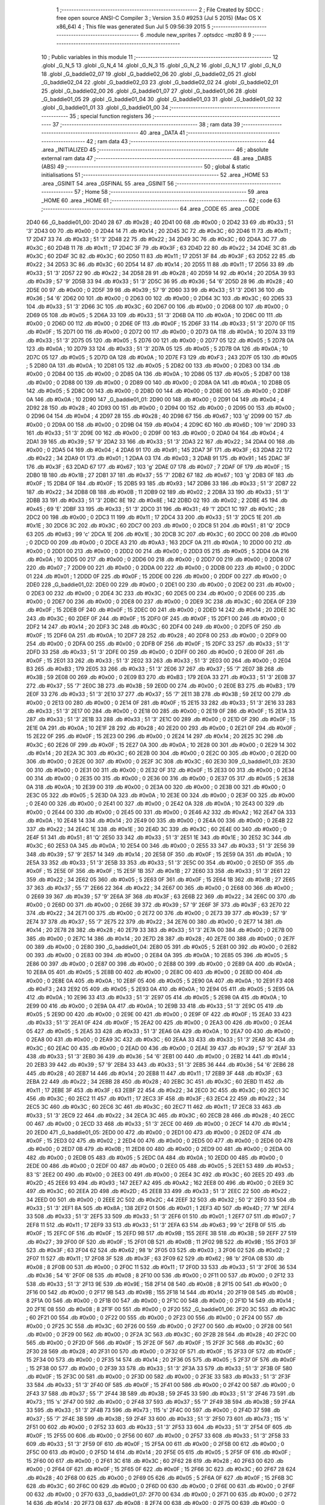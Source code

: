                               1 ;--------------------------------------------------------
                              2 ; File Created by SDCC : free open source ANSI-C Compiler
                              3 ; Version 3.5.0 #9253 (Jul  5 2015) (Mac OS X x86_64)
                              4 ; This file was generated Sun Jul  5 09:56:39 2015
                              5 ;--------------------------------------------------------
                              6 	.module new_sprites
                              7 	.optsdcc -mz80
                              8 	
                              9 ;--------------------------------------------------------
                             10 ; Public variables in this module
                             11 ;--------------------------------------------------------
                             12 	.globl _G_N_5
                             13 	.globl _G_N_4
                             14 	.globl _G_N_3
                             15 	.globl _G_N_2
                             16 	.globl _G_N_1
                             17 	.globl _G_N_0
                             18 	.globl _G_baddie02_07
                             19 	.globl _G_baddie02_06
                             20 	.globl _G_baddie02_05
                             21 	.globl _G_baddie02_04
                             22 	.globl _G_baddie02_03
                             23 	.globl _G_baddie02_02
                             24 	.globl _G_baddie02_01
                             25 	.globl _G_baddie02_00
                             26 	.globl _G_baddie01_07
                             27 	.globl _G_baddie01_06
                             28 	.globl _G_baddie01_05
                             29 	.globl _G_baddie01_04
                             30 	.globl _G_baddie01_03
                             31 	.globl _G_baddie01_02
                             32 	.globl _G_baddie01_01
                             33 	.globl _G_baddie01_00
                             34 ;--------------------------------------------------------
                             35 ; special function registers
                             36 ;--------------------------------------------------------
                             37 ;--------------------------------------------------------
                             38 ; ram data
                             39 ;--------------------------------------------------------
                             40 	.area _DATA
                             41 ;--------------------------------------------------------
                             42 ; ram data
                             43 ;--------------------------------------------------------
                             44 	.area _INITIALIZED
                             45 ;--------------------------------------------------------
                             46 ; absolute external ram data
                             47 ;--------------------------------------------------------
                             48 	.area _DABS (ABS)
                             49 ;--------------------------------------------------------
                             50 ; global & static initialisations
                             51 ;--------------------------------------------------------
                             52 	.area _HOME
                             53 	.area _GSINIT
                             54 	.area _GSFINAL
                             55 	.area _GSINIT
                             56 ;--------------------------------------------------------
                             57 ; Home
                             58 ;--------------------------------------------------------
                             59 	.area _HOME
                             60 	.area _HOME
                             61 ;--------------------------------------------------------
                             62 ; code
                             63 ;--------------------------------------------------------
                             64 	.area _CODE
                             65 	.area _CODE
   2D40                      66 _G_baddie01_00:
   2D40 28                   67 	.db #0x28	; 40
   2D41 00                   68 	.db #0x00	; 0
   2D42 33                   69 	.db #0x33	; 51	'3'
   2D43 00                   70 	.db #0x00	; 0
   2D44 14                   71 	.db #0x14	; 20
   2D45 3C                   72 	.db #0x3C	; 60
   2D46 11                   73 	.db #0x11	; 17
   2D47 33                   74 	.db #0x33	; 51	'3'
   2D48 22                   75 	.db #0x22	; 34
   2D49 3C                   76 	.db #0x3C	; 60
   2D4A 3C                   77 	.db #0x3C	; 60
   2D4B 11                   78 	.db #0x11	; 17
   2D4C 3F                   79 	.db #0x3F	; 63
   2D4D 22                   80 	.db #0x22	; 34
   2D4E 3C                   81 	.db #0x3C	; 60
   2D4F 3C                   82 	.db #0x3C	; 60
   2D50 11                   83 	.db #0x11	; 17
   2D51 3F                   84 	.db #0x3F	; 63
   2D52 22                   85 	.db #0x22	; 34
   2D53 3C                   86 	.db #0x3C	; 60
   2D54 14                   87 	.db #0x14	; 20
   2D55 11                   88 	.db #0x11	; 17
   2D56 33                   89 	.db #0x33	; 51	'3'
   2D57 22                   90 	.db #0x22	; 34
   2D58 28                   91 	.db #0x28	; 40
   2D59 14                   92 	.db #0x14	; 20
   2D5A 39                   93 	.db #0x39	; 57	'9'
   2D5B 33                   94 	.db #0x33	; 51	'3'
   2D5C 36                   95 	.db #0x36	; 54	'6'
   2D5D 28                   96 	.db #0x28	; 40
   2D5E 00                   97 	.db #0x00	; 0
   2D5F 39                   98 	.db #0x39	; 57	'9'
   2D60 33                   99 	.db #0x33	; 51	'3'
   2D61 36                  100 	.db #0x36	; 54	'6'
   2D62 00                  101 	.db #0x00	; 0
   2D63 00                  102 	.db #0x00	; 0
   2D64 3C                  103 	.db #0x3C	; 60
   2D65 33                  104 	.db #0x33	; 51	'3'
   2D66 3C                  105 	.db #0x3C	; 60
   2D67 00                  106 	.db #0x00	; 0
   2D68 00                  107 	.db #0x00	; 0
   2D69 05                  108 	.db #0x05	; 5
   2D6A 33                  109 	.db #0x33	; 51	'3'
   2D6B 0A                  110 	.db #0x0A	; 10
   2D6C 00                  111 	.db #0x00	; 0
   2D6D 00                  112 	.db #0x00	; 0
   2D6E 0F                  113 	.db #0x0F	; 15
   2D6F 33                  114 	.db #0x33	; 51	'3'
   2D70 0F                  115 	.db #0x0F	; 15
   2D71 00                  116 	.db #0x00	; 0
   2D72 00                  117 	.db #0x00	; 0
   2D73 0A                  118 	.db #0x0A	; 10
   2D74 33                  119 	.db #0x33	; 51	'3'
   2D75 05                  120 	.db #0x05	; 5
   2D76 00                  121 	.db #0x00	; 0
   2D77 05                  122 	.db #0x05	; 5
   2D78 0A                  123 	.db #0x0A	; 10
   2D79 33                  124 	.db #0x33	; 51	'3'
   2D7A 05                  125 	.db #0x05	; 5
   2D7B 0A                  126 	.db #0x0A	; 10
   2D7C 05                  127 	.db #0x05	; 5
   2D7D 0A                  128 	.db #0x0A	; 10
   2D7E F3                  129 	.db #0xF3	; 243
   2D7F 05                  130 	.db #0x05	; 5
   2D80 0A                  131 	.db #0x0A	; 10
   2D81 05                  132 	.db #0x05	; 5
   2D82 00                  133 	.db #0x00	; 0
   2D83 00                  134 	.db #0x00	; 0
   2D84 00                  135 	.db #0x00	; 0
   2D85 0A                  136 	.db #0x0A	; 10
   2D86 05                  137 	.db #0x05	; 5
   2D87 00                  138 	.db #0x00	; 0
   2D88 00                  139 	.db #0x00	; 0
   2D89 00                  140 	.db #0x00	; 0
   2D8A 0A                  141 	.db #0x0A	; 10
   2D8B 05                  142 	.db #0x05	; 5
   2D8C 00                  143 	.db #0x00	; 0
   2D8D 00                  144 	.db #0x00	; 0
   2D8E 00                  145 	.db #0x00	; 0
   2D8F 0A                  146 	.db #0x0A	; 10
   2D90                     147 _G_baddie01_01:
   2D90 00                  148 	.db #0x00	; 0
   2D91 04                  149 	.db #0x04	; 4
   2D92 28                  150 	.db #0x28	; 40
   2D93 00                  151 	.db #0x00	; 0
   2D94 00                  152 	.db #0x00	; 0
   2D95 00                  153 	.db #0x00	; 0
   2D96 04                  154 	.db #0x04	; 4
   2D97 28                  155 	.db #0x28	; 40
   2D98 67                  156 	.db #0x67	; 103	'g'
   2D99 00                  157 	.db #0x00	; 0
   2D9A 00                  158 	.db #0x00	; 0
   2D9B 04                  159 	.db #0x04	; 4
   2D9C 6D                  160 	.db #0x6D	; 109	'm'
   2D9D 33                  161 	.db #0x33	; 51	'3'
   2D9E 00                  162 	.db #0x00	; 0
   2D9F 00                  163 	.db #0x00	; 0
   2DA0 04                  164 	.db #0x04	; 4
   2DA1 39                  165 	.db #0x39	; 57	'9'
   2DA2 33                  166 	.db #0x33	; 51	'3'
   2DA3 22                  167 	.db #0x22	; 34
   2DA4 00                  168 	.db #0x00	; 0
   2DA5 04                  169 	.db #0x04	; 4
   2DA6 91                  170 	.db #0x91	; 145
   2DA7 3F                  171 	.db #0x3F	; 63
   2DA8 22                  172 	.db #0x22	; 34
   2DA9 01                  173 	.db #0x01	; 1
   2DAA 03                  174 	.db #0x03	; 3
   2DAB 91                  175 	.db #0x91	; 145
   2DAC 3F                  176 	.db #0x3F	; 63
   2DAD 67                  177 	.db #0x67	; 103	'g'
   2DAE 07                  178 	.db #0x07	; 7
   2DAF 0F                  179 	.db #0x0F	; 15
   2DB0 1B                  180 	.db #0x1B	; 27
   2DB1 37                  181 	.db #0x37	; 55	'7'
   2DB2 67                  182 	.db #0x67	; 103	'g'
   2DB3 0F                  183 	.db #0x0F	; 15
   2DB4 0F                  184 	.db #0x0F	; 15
   2DB5 93                  185 	.db #0x93	; 147
   2DB6 33                  186 	.db #0x33	; 51	'3'
   2DB7 22                  187 	.db #0x22	; 34
   2DB8 0B                  188 	.db #0x0B	; 11
   2DB9 02                  189 	.db #0x02	; 2
   2DBA 33                  190 	.db #0x33	; 51	'3'
   2DBB 33                  191 	.db #0x33	; 51	'3'
   2DBC 8E                  192 	.db #0x8E	; 142
   2DBD 02                  193 	.db #0x02	; 2
   2DBE 45                  194 	.db #0x45	; 69	'E'
   2DBF 33                  195 	.db #0x33	; 51	'3'
   2DC0 31                  196 	.db #0x31	; 49	'1'
   2DC1 1C                  197 	.db #0x1C	; 28
   2DC2 00                  198 	.db #0x00	; 0
   2DC3 11                  199 	.db #0x11	; 17
   2DC4 33                  200 	.db #0x33	; 51	'3'
   2DC5 1E                  201 	.db #0x1E	; 30
   2DC6 3C                  202 	.db #0x3C	; 60
   2DC7 00                  203 	.db #0x00	; 0
   2DC8 51                  204 	.db #0x51	; 81	'Q'
   2DC9 63                  205 	.db #0x63	; 99	'c'
   2DCA 1E                  206 	.db #0x1E	; 30
   2DCB 3C                  207 	.db #0x3C	; 60
   2DCC 00                  208 	.db #0x00	; 0
   2DCD 00                  209 	.db #0x00	; 0
   2DCE A3                  210 	.db #0xA3	; 163
   2DCF 0A                  211 	.db #0x0A	; 10
   2DD0 00                  212 	.db #0x00	; 0
   2DD1 00                  213 	.db #0x00	; 0
   2DD2 00                  214 	.db #0x00	; 0
   2DD3 05                  215 	.db #0x05	; 5
   2DD4 0A                  216 	.db #0x0A	; 10
   2DD5 00                  217 	.db #0x00	; 0
   2DD6 00                  218 	.db #0x00	; 0
   2DD7 00                  219 	.db #0x00	; 0
   2DD8 07                  220 	.db #0x07	; 7
   2DD9 00                  221 	.db #0x00	; 0
   2DDA 00                  222 	.db #0x00	; 0
   2DDB 00                  223 	.db #0x00	; 0
   2DDC 01                  224 	.db #0x01	; 1
   2DDD 0F                  225 	.db #0x0F	; 15
   2DDE 00                  226 	.db #0x00	; 0
   2DDF 00                  227 	.db #0x00	; 0
   2DE0                     228 _G_baddie01_02:
   2DE0 00                  229 	.db #0x00	; 0
   2DE1 00                  230 	.db #0x00	; 0
   2DE2 00                  231 	.db #0x00	; 0
   2DE3 00                  232 	.db #0x00	; 0
   2DE4 3C                  233 	.db #0x3C	; 60
   2DE5 00                  234 	.db #0x00	; 0
   2DE6 00                  235 	.db #0x00	; 0
   2DE7 00                  236 	.db #0x00	; 0
   2DE8 00                  237 	.db #0x00	; 0
   2DE9 3C                  238 	.db #0x3C	; 60
   2DEA 0F                  239 	.db #0x0F	; 15
   2DEB 0F                  240 	.db #0x0F	; 15
   2DEC 00                  241 	.db #0x00	; 0
   2DED 14                  242 	.db #0x14	; 20
   2DEE 3C                  243 	.db #0x3C	; 60
   2DEF 0F                  244 	.db #0x0F	; 15
   2DF0 0F                  245 	.db #0x0F	; 15
   2DF1 00                  246 	.db #0x00	; 0
   2DF2 14                  247 	.db #0x14	; 20
   2DF3 3C                  248 	.db #0x3C	; 60
   2DF4 00                  249 	.db #0x00	; 0
   2DF5 0F                  250 	.db #0x0F	; 15
   2DF6 0A                  251 	.db #0x0A	; 10
   2DF7 28                  252 	.db #0x28	; 40
   2DF8 00                  253 	.db #0x00	; 0
   2DF9 00                  254 	.db #0x00	; 0
   2DFA 00                  255 	.db #0x00	; 0
   2DFB 0F                  256 	.db #0x0F	; 15
   2DFC 33                  257 	.db #0x33	; 51	'3'
   2DFD 33                  258 	.db #0x33	; 51	'3'
   2DFE 00                  259 	.db #0x00	; 0
   2DFF 00                  260 	.db #0x00	; 0
   2E00 0F                  261 	.db #0x0F	; 15
   2E01 33                  262 	.db #0x33	; 51	'3'
   2E02 33                  263 	.db #0x33	; 51	'3'
   2E03 00                  264 	.db #0x00	; 0
   2E04 B3                  265 	.db #0xB3	; 179
   2E05 33                  266 	.db #0x33	; 51	'3'
   2E06 37                  267 	.db #0x37	; 55	'7'
   2E07 3B                  268 	.db #0x3B	; 59
   2E08 00                  269 	.db #0x00	; 0
   2E09 B3                  270 	.db #0xB3	; 179
   2E0A 33                  271 	.db #0x33	; 51	'3'
   2E0B 37                  272 	.db #0x37	; 55	'7'
   2E0C 3B                  273 	.db #0x3B	; 59
   2E0D 00                  274 	.db #0x00	; 0
   2E0E B3                  275 	.db #0xB3	; 179
   2E0F 33                  276 	.db #0x33	; 51	'3'
   2E10 37                  277 	.db #0x37	; 55	'7'
   2E11 3B                  278 	.db #0x3B	; 59
   2E12 00                  279 	.db #0x00	; 0
   2E13 00                  280 	.db #0x00	; 0
   2E14 0F                  281 	.db #0x0F	; 15
   2E15 33                  282 	.db #0x33	; 51	'3'
   2E16 33                  283 	.db #0x33	; 51	'3'
   2E17 00                  284 	.db #0x00	; 0
   2E18 00                  285 	.db #0x00	; 0
   2E19 0F                  286 	.db #0x0F	; 15
   2E1A 33                  287 	.db #0x33	; 51	'3'
   2E1B 33                  288 	.db #0x33	; 51	'3'
   2E1C 00                  289 	.db #0x00	; 0
   2E1D 0F                  290 	.db #0x0F	; 15
   2E1E 0A                  291 	.db #0x0A	; 10
   2E1F 28                  292 	.db #0x28	; 40
   2E20 00                  293 	.db #0x00	; 0
   2E21 0F                  294 	.db #0x0F	; 15
   2E22 0F                  295 	.db #0x0F	; 15
   2E23 00                  296 	.db #0x00	; 0
   2E24 14                  297 	.db #0x14	; 20
   2E25 3C                  298 	.db #0x3C	; 60
   2E26 0F                  299 	.db #0x0F	; 15
   2E27 0A                  300 	.db #0x0A	; 10
   2E28 00                  301 	.db #0x00	; 0
   2E29 14                  302 	.db #0x14	; 20
   2E2A 3C                  303 	.db #0x3C	; 60
   2E2B 00                  304 	.db #0x00	; 0
   2E2C 00                  305 	.db #0x00	; 0
   2E2D 00                  306 	.db #0x00	; 0
   2E2E 00                  307 	.db #0x00	; 0
   2E2F 3C                  308 	.db #0x3C	; 60
   2E30                     309 _G_baddie01_03:
   2E30 00                  310 	.db #0x00	; 0
   2E31 00                  311 	.db #0x00	; 0
   2E32 0F                  312 	.db #0x0F	; 15
   2E33 00                  313 	.db #0x00	; 0
   2E34 00                  314 	.db #0x00	; 0
   2E35 00                  315 	.db #0x00	; 0
   2E36 00                  316 	.db #0x00	; 0
   2E37 05                  317 	.db #0x05	; 5
   2E38 0A                  318 	.db #0x0A	; 10
   2E39 00                  319 	.db #0x00	; 0
   2E3A 00                  320 	.db #0x00	; 0
   2E3B 00                  321 	.db #0x00	; 0
   2E3C 05                  322 	.db #0x05	; 5
   2E3D 0A                  323 	.db #0x0A	; 10
   2E3E 00                  324 	.db #0x00	; 0
   2E3F 00                  325 	.db #0x00	; 0
   2E40 00                  326 	.db #0x00	; 0
   2E41 00                  327 	.db #0x00	; 0
   2E42 0A                  328 	.db #0x0A	; 10
   2E43 00                  329 	.db #0x00	; 0
   2E44 00                  330 	.db #0x00	; 0
   2E45 00                  331 	.db #0x00	; 0
   2E46 A2                  332 	.db #0xA2	; 162
   2E47 0A                  333 	.db #0x0A	; 10
   2E48 14                  334 	.db #0x14	; 20
   2E49 00                  335 	.db #0x00	; 0
   2E4A 00                  336 	.db #0x00	; 0
   2E4B 22                  337 	.db #0x22	; 34
   2E4C 1E                  338 	.db #0x1E	; 30
   2E4D 3C                  339 	.db #0x3C	; 60
   2E4E 00                  340 	.db #0x00	; 0
   2E4F 51                  341 	.db #0x51	; 81	'Q'
   2E50 33                  342 	.db #0x33	; 51	'3'
   2E51 1E                  343 	.db #0x1E	; 30
   2E52 3C                  344 	.db #0x3C	; 60
   2E53 0A                  345 	.db #0x0A	; 10
   2E54 00                  346 	.db #0x00	; 0
   2E55 33                  347 	.db #0x33	; 51	'3'
   2E56 39                  348 	.db #0x39	; 57	'9'
   2E57 14                  349 	.db #0x14	; 20
   2E58 0F                  350 	.db #0x0F	; 15
   2E59 0A                  351 	.db #0x0A	; 10
   2E5A 33                  352 	.db #0x33	; 51	'3'
   2E5B 33                  353 	.db #0x33	; 51	'3'
   2E5C 00                  354 	.db #0x00	; 0
   2E5D 0F                  355 	.db #0x0F	; 15
   2E5E 0F                  356 	.db #0x0F	; 15
   2E5F 1B                  357 	.db #0x1B	; 27
   2E60 33                  358 	.db #0x33	; 51	'3'
   2E61 22                  359 	.db #0x22	; 34
   2E62 05                  360 	.db #0x05	; 5
   2E63 0F                  361 	.db #0x0F	; 15
   2E64 1B                  362 	.db #0x1B	; 27
   2E65 37                  363 	.db #0x37	; 55	'7'
   2E66 22                  364 	.db #0x22	; 34
   2E67 00                  365 	.db #0x00	; 0
   2E68 00                  366 	.db #0x00	; 0
   2E69 39                  367 	.db #0x39	; 57	'9'
   2E6A 3F                  368 	.db #0x3F	; 63
   2E6B 22                  369 	.db #0x22	; 34
   2E6C 00                  370 	.db #0x00	; 0
   2E6D 00                  371 	.db #0x00	; 0
   2E6E 39                  372 	.db #0x39	; 57	'9'
   2E6F 3F                  373 	.db #0x3F	; 63
   2E70 22                  374 	.db #0x22	; 34
   2E71 00                  375 	.db #0x00	; 0
   2E72 00                  376 	.db #0x00	; 0
   2E73 39                  377 	.db #0x39	; 57	'9'
   2E74 37                  378 	.db #0x37	; 55	'7'
   2E75 22                  379 	.db #0x22	; 34
   2E76 00                  380 	.db #0x00	; 0
   2E77 14                  381 	.db #0x14	; 20
   2E78 28                  382 	.db #0x28	; 40
   2E79 33                  383 	.db #0x33	; 51	'3'
   2E7A 00                  384 	.db #0x00	; 0
   2E7B 00                  385 	.db #0x00	; 0
   2E7C 14                  386 	.db #0x14	; 20
   2E7D 28                  387 	.db #0x28	; 40
   2E7E 00                  388 	.db #0x00	; 0
   2E7F 00                  389 	.db #0x00	; 0
   2E80                     390 _G_baddie01_04:
   2E80 05                  391 	.db #0x05	; 5
   2E81 00                  392 	.db #0x00	; 0
   2E82 00                  393 	.db #0x00	; 0
   2E83 00                  394 	.db #0x00	; 0
   2E84 0A                  395 	.db #0x0A	; 10
   2E85 05                  396 	.db #0x05	; 5
   2E86 00                  397 	.db #0x00	; 0
   2E87 00                  398 	.db #0x00	; 0
   2E88 00                  399 	.db #0x00	; 0
   2E89 0A                  400 	.db #0x0A	; 10
   2E8A 05                  401 	.db #0x05	; 5
   2E8B 00                  402 	.db #0x00	; 0
   2E8C 00                  403 	.db #0x00	; 0
   2E8D 00                  404 	.db #0x00	; 0
   2E8E 0A                  405 	.db #0x0A	; 10
   2E8F 05                  406 	.db #0x05	; 5
   2E90 0A                  407 	.db #0x0A	; 10
   2E91 F3                  408 	.db #0xF3	; 243
   2E92 05                  409 	.db #0x05	; 5
   2E93 0A                  410 	.db #0x0A	; 10
   2E94 05                  411 	.db #0x05	; 5
   2E95 0A                  412 	.db #0x0A	; 10
   2E96 33                  413 	.db #0x33	; 51	'3'
   2E97 05                  414 	.db #0x05	; 5
   2E98 0A                  415 	.db #0x0A	; 10
   2E99 00                  416 	.db #0x00	; 0
   2E9A 0A                  417 	.db #0x0A	; 10
   2E9B 33                  418 	.db #0x33	; 51	'3'
   2E9C 05                  419 	.db #0x05	; 5
   2E9D 00                  420 	.db #0x00	; 0
   2E9E 00                  421 	.db #0x00	; 0
   2E9F 0F                  422 	.db #0x0F	; 15
   2EA0 33                  423 	.db #0x33	; 51	'3'
   2EA1 0F                  424 	.db #0x0F	; 15
   2EA2 00                  425 	.db #0x00	; 0
   2EA3 00                  426 	.db #0x00	; 0
   2EA4 05                  427 	.db #0x05	; 5
   2EA5 33                  428 	.db #0x33	; 51	'3'
   2EA6 0A                  429 	.db #0x0A	; 10
   2EA7 00                  430 	.db #0x00	; 0
   2EA8 00                  431 	.db #0x00	; 0
   2EA9 3C                  432 	.db #0x3C	; 60
   2EAA 33                  433 	.db #0x33	; 51	'3'
   2EAB 3C                  434 	.db #0x3C	; 60
   2EAC 00                  435 	.db #0x00	; 0
   2EAD 00                  436 	.db #0x00	; 0
   2EAE 39                  437 	.db #0x39	; 57	'9'
   2EAF 33                  438 	.db #0x33	; 51	'3'
   2EB0 36                  439 	.db #0x36	; 54	'6'
   2EB1 00                  440 	.db #0x00	; 0
   2EB2 14                  441 	.db #0x14	; 20
   2EB3 39                  442 	.db #0x39	; 57	'9'
   2EB4 33                  443 	.db #0x33	; 51	'3'
   2EB5 36                  444 	.db #0x36	; 54	'6'
   2EB6 28                  445 	.db #0x28	; 40
   2EB7 14                  446 	.db #0x14	; 20
   2EB8 11                  447 	.db #0x11	; 17
   2EB9 3F                  448 	.db #0x3F	; 63
   2EBA 22                  449 	.db #0x22	; 34
   2EBB 28                  450 	.db #0x28	; 40
   2EBC 3C                  451 	.db #0x3C	; 60
   2EBD 11                  452 	.db #0x11	; 17
   2EBE 3F                  453 	.db #0x3F	; 63
   2EBF 22                  454 	.db #0x22	; 34
   2EC0 3C                  455 	.db #0x3C	; 60
   2EC1 3C                  456 	.db #0x3C	; 60
   2EC2 11                  457 	.db #0x11	; 17
   2EC3 3F                  458 	.db #0x3F	; 63
   2EC4 22                  459 	.db #0x22	; 34
   2EC5 3C                  460 	.db #0x3C	; 60
   2EC6 3C                  461 	.db #0x3C	; 60
   2EC7 11                  462 	.db #0x11	; 17
   2EC8 33                  463 	.db #0x33	; 51	'3'
   2EC9 22                  464 	.db #0x22	; 34
   2ECA 3C                  465 	.db #0x3C	; 60
   2ECB 28                  466 	.db #0x28	; 40
   2ECC 00                  467 	.db #0x00	; 0
   2ECD 33                  468 	.db #0x33	; 51	'3'
   2ECE 00                  469 	.db #0x00	; 0
   2ECF 14                  470 	.db #0x14	; 20
   2ED0                     471 _G_baddie01_05:
   2ED0 00                  472 	.db #0x00	; 0
   2ED1 00                  473 	.db #0x00	; 0
   2ED2 0F                  474 	.db #0x0F	; 15
   2ED3 02                  475 	.db #0x02	; 2
   2ED4 00                  476 	.db #0x00	; 0
   2ED5 00                  477 	.db #0x00	; 0
   2ED6 00                  478 	.db #0x00	; 0
   2ED7 0B                  479 	.db #0x0B	; 11
   2ED8 00                  480 	.db #0x00	; 0
   2ED9 00                  481 	.db #0x00	; 0
   2EDA 00                  482 	.db #0x00	; 0
   2EDB 05                  483 	.db #0x05	; 5
   2EDC 0A                  484 	.db #0x0A	; 10
   2EDD 00                  485 	.db #0x00	; 0
   2EDE 00                  486 	.db #0x00	; 0
   2EDF 00                  487 	.db #0x00	; 0
   2EE0 05                  488 	.db #0x05	; 5
   2EE1 53                  489 	.db #0x53	; 83	'S'
   2EE2 00                  490 	.db #0x00	; 0
   2EE3 00                  491 	.db #0x00	; 0
   2EE4 3C                  492 	.db #0x3C	; 60
   2EE5 2D                  493 	.db #0x2D	; 45
   2EE6 93                  494 	.db #0x93	; 147
   2EE7 A2                  495 	.db #0xA2	; 162
   2EE8 00                  496 	.db #0x00	; 0
   2EE9 3C                  497 	.db #0x3C	; 60
   2EEA 2D                  498 	.db #0x2D	; 45
   2EEB 33                  499 	.db #0x33	; 51	'3'
   2EEC 22                  500 	.db #0x22	; 34
   2EED 00                  501 	.db #0x00	; 0
   2EEE 2C                  502 	.db #0x2C	; 44
   2EEF 32                  503 	.db #0x32	; 50	'2'
   2EF0 33                  504 	.db #0x33	; 51	'3'
   2EF1 8A                  505 	.db #0x8A	; 138
   2EF2 01                  506 	.db #0x01	; 1
   2EF3 4D                  507 	.db #0x4D	; 77	'M'
   2EF4 33                  508 	.db #0x33	; 51	'3'
   2EF5 33                  509 	.db #0x33	; 51	'3'
   2EF6 01                  510 	.db #0x01	; 1
   2EF7 07                  511 	.db #0x07	; 7
   2EF8 11                  512 	.db #0x11	; 17
   2EF9 33                  513 	.db #0x33	; 51	'3'
   2EFA 63                  514 	.db #0x63	; 99	'c'
   2EFB 0F                  515 	.db #0x0F	; 15
   2EFC 0F                  516 	.db #0x0F	; 15
   2EFD 9B                  517 	.db #0x9B	; 155
   2EFE 3B                  518 	.db #0x3B	; 59
   2EFF 27                  519 	.db #0x27	; 39
   2F00 0F                  520 	.db #0x0F	; 15
   2F01 0B                  521 	.db #0x0B	; 11
   2F02 9B                  522 	.db #0x9B	; 155
   2F03 3F                  523 	.db #0x3F	; 63
   2F04 62                  524 	.db #0x62	; 98	'b'
   2F05 03                  525 	.db #0x03	; 3
   2F06 02                  526 	.db #0x02	; 2
   2F07 11                  527 	.db #0x11	; 17
   2F08 3F                  528 	.db #0x3F	; 63
   2F09 62                  529 	.db #0x62	; 98	'b'
   2F0A 08                  530 	.db #0x08	; 8
   2F0B 00                  531 	.db #0x00	; 0
   2F0C 11                  532 	.db #0x11	; 17
   2F0D 33                  533 	.db #0x33	; 51	'3'
   2F0E 36                  534 	.db #0x36	; 54	'6'
   2F0F 08                  535 	.db #0x08	; 8
   2F10 00                  536 	.db #0x00	; 0
   2F11 00                  537 	.db #0x00	; 0
   2F12 33                  538 	.db #0x33	; 51	'3'
   2F13 9E                  539 	.db #0x9E	; 158
   2F14 08                  540 	.db #0x08	; 8
   2F15 00                  541 	.db #0x00	; 0
   2F16 00                  542 	.db #0x00	; 0
   2F17 9B                  543 	.db #0x9B	; 155
   2F18 14                  544 	.db #0x14	; 20
   2F19 08                  545 	.db #0x08	; 8
   2F1A 00                  546 	.db #0x00	; 0
   2F1B 00                  547 	.db #0x00	; 0
   2F1C 00                  548 	.db #0x00	; 0
   2F1D 14                  549 	.db #0x14	; 20
   2F1E 08                  550 	.db #0x08	; 8
   2F1F 00                  551 	.db #0x00	; 0
   2F20                     552 _G_baddie01_06:
   2F20 3C                  553 	.db #0x3C	; 60
   2F21 00                  554 	.db #0x00	; 0
   2F22 00                  555 	.db #0x00	; 0
   2F23 00                  556 	.db #0x00	; 0
   2F24 00                  557 	.db #0x00	; 0
   2F25 3C                  558 	.db #0x3C	; 60
   2F26 00                  559 	.db #0x00	; 0
   2F27 00                  560 	.db #0x00	; 0
   2F28 00                  561 	.db #0x00	; 0
   2F29 00                  562 	.db #0x00	; 0
   2F2A 3C                  563 	.db #0x3C	; 60
   2F2B 28                  564 	.db #0x28	; 40
   2F2C 00                  565 	.db #0x00	; 0
   2F2D 0F                  566 	.db #0x0F	; 15
   2F2E 0F                  567 	.db #0x0F	; 15
   2F2F 3C                  568 	.db #0x3C	; 60
   2F30 28                  569 	.db #0x28	; 40
   2F31 00                  570 	.db #0x00	; 0
   2F32 0F                  571 	.db #0x0F	; 15
   2F33 0F                  572 	.db #0x0F	; 15
   2F34 00                  573 	.db #0x00	; 0
   2F35 14                  574 	.db #0x14	; 20
   2F36 05                  575 	.db #0x05	; 5
   2F37 0F                  576 	.db #0x0F	; 15
   2F38 00                  577 	.db #0x00	; 0
   2F39 33                  578 	.db #0x33	; 51	'3'
   2F3A 33                  579 	.db #0x33	; 51	'3'
   2F3B 0F                  580 	.db #0x0F	; 15
   2F3C 00                  581 	.db #0x00	; 0
   2F3D 00                  582 	.db #0x00	; 0
   2F3E 33                  583 	.db #0x33	; 51	'3'
   2F3F 33                  584 	.db #0x33	; 51	'3'
   2F40 0F                  585 	.db #0x0F	; 15
   2F41 00                  586 	.db #0x00	; 0
   2F42 00                  587 	.db #0x00	; 0
   2F43 37                  588 	.db #0x37	; 55	'7'
   2F44 3B                  589 	.db #0x3B	; 59
   2F45 33                  590 	.db #0x33	; 51	'3'
   2F46 73                  591 	.db #0x73	; 115	's'
   2F47 00                  592 	.db #0x00	; 0
   2F48 37                  593 	.db #0x37	; 55	'7'
   2F49 3B                  594 	.db #0x3B	; 59
   2F4A 33                  595 	.db #0x33	; 51	'3'
   2F4B 73                  596 	.db #0x73	; 115	's'
   2F4C 00                  597 	.db #0x00	; 0
   2F4D 37                  598 	.db #0x37	; 55	'7'
   2F4E 3B                  599 	.db #0x3B	; 59
   2F4F 33                  600 	.db #0x33	; 51	'3'
   2F50 73                  601 	.db #0x73	; 115	's'
   2F51 00                  602 	.db #0x00	; 0
   2F52 33                  603 	.db #0x33	; 51	'3'
   2F53 33                  604 	.db #0x33	; 51	'3'
   2F54 0F                  605 	.db #0x0F	; 15
   2F55 00                  606 	.db #0x00	; 0
   2F56 00                  607 	.db #0x00	; 0
   2F57 33                  608 	.db #0x33	; 51	'3'
   2F58 33                  609 	.db #0x33	; 51	'3'
   2F59 0F                  610 	.db #0x0F	; 15
   2F5A 00                  611 	.db #0x00	; 0
   2F5B 00                  612 	.db #0x00	; 0
   2F5C 00                  613 	.db #0x00	; 0
   2F5D 14                  614 	.db #0x14	; 20
   2F5E 05                  615 	.db #0x05	; 5
   2F5F 0F                  616 	.db #0x0F	; 15
   2F60 00                  617 	.db #0x00	; 0
   2F61 3C                  618 	.db #0x3C	; 60
   2F62 28                  619 	.db #0x28	; 40
   2F63 00                  620 	.db #0x00	; 0
   2F64 0F                  621 	.db #0x0F	; 15
   2F65 0F                  622 	.db #0x0F	; 15
   2F66 3C                  623 	.db #0x3C	; 60
   2F67 28                  624 	.db #0x28	; 40
   2F68 00                  625 	.db #0x00	; 0
   2F69 05                  626 	.db #0x05	; 5
   2F6A 0F                  627 	.db #0x0F	; 15
   2F6B 3C                  628 	.db #0x3C	; 60
   2F6C 00                  629 	.db #0x00	; 0
   2F6D 00                  630 	.db #0x00	; 0
   2F6E 00                  631 	.db #0x00	; 0
   2F6F 00                  632 	.db #0x00	; 0
   2F70                     633 _G_baddie01_07:
   2F70 00                  634 	.db #0x00	; 0
   2F71 00                  635 	.db #0x00	; 0
   2F72 14                  636 	.db #0x14	; 20
   2F73 08                  637 	.db #0x08	; 8
   2F74 00                  638 	.db #0x00	; 0
   2F75 00                  639 	.db #0x00	; 0
   2F76 9B                  640 	.db #0x9B	; 155
   2F77 14                  641 	.db #0x14	; 20
   2F78 08                  642 	.db #0x08	; 8
   2F79 00                  643 	.db #0x00	; 0
   2F7A 00                  644 	.db #0x00	; 0
   2F7B 33                  645 	.db #0x33	; 51	'3'
   2F7C 9E                  646 	.db #0x9E	; 158
   2F7D 08                  647 	.db #0x08	; 8
   2F7E 00                  648 	.db #0x00	; 0
   2F7F 11                  649 	.db #0x11	; 17
   2F80 33                  650 	.db #0x33	; 51	'3'
   2F81 36                  651 	.db #0x36	; 54	'6'
   2F82 08                  652 	.db #0x08	; 8
   2F83 00                  653 	.db #0x00	; 0
   2F84 11                  654 	.db #0x11	; 17
   2F85 3F                  655 	.db #0x3F	; 63
   2F86 62                  656 	.db #0x62	; 98	'b'
   2F87 08                  657 	.db #0x08	; 8
   2F88 00                  658 	.db #0x00	; 0
   2F89 9B                  659 	.db #0x9B	; 155
   2F8A 3F                  660 	.db #0x3F	; 63
   2F8B 62                  661 	.db #0x62	; 98	'b'
   2F8C 03                  662 	.db #0x03	; 3
   2F8D 02                  663 	.db #0x02	; 2
   2F8E 9B                  664 	.db #0x9B	; 155
   2F8F 3B                  665 	.db #0x3B	; 59
   2F90 27                  666 	.db #0x27	; 39
   2F91 0F                  667 	.db #0x0F	; 15
   2F92 0B                  668 	.db #0x0B	; 11
   2F93 11                  669 	.db #0x11	; 17
   2F94 33                  670 	.db #0x33	; 51	'3'
   2F95 63                  671 	.db #0x63	; 99	'c'
   2F96 0F                  672 	.db #0x0F	; 15
   2F97 0F                  673 	.db #0x0F	; 15
   2F98 4D                  674 	.db #0x4D	; 77	'M'
   2F99 33                  675 	.db #0x33	; 51	'3'
   2F9A 33                  676 	.db #0x33	; 51	'3'
   2F9B 01                  677 	.db #0x01	; 1
   2F9C 07                  678 	.db #0x07	; 7
   2F9D 2C                  679 	.db #0x2C	; 44
   2F9E 32                  680 	.db #0x32	; 50	'2'
   2F9F 33                  681 	.db #0x33	; 51	'3'
   2FA0 8A                  682 	.db #0x8A	; 138
   2FA1 01                  683 	.db #0x01	; 1
   2FA2 3C                  684 	.db #0x3C	; 60
   2FA3 2D                  685 	.db #0x2D	; 45
   2FA4 33                  686 	.db #0x33	; 51	'3'
   2FA5 22                  687 	.db #0x22	; 34
   2FA6 00                  688 	.db #0x00	; 0
   2FA7 3C                  689 	.db #0x3C	; 60
   2FA8 2D                  690 	.db #0x2D	; 45
   2FA9 93                  691 	.db #0x93	; 147
   2FAA A2                  692 	.db #0xA2	; 162
   2FAB 00                  693 	.db #0x00	; 0
   2FAC 00                  694 	.db #0x00	; 0
   2FAD 05                  695 	.db #0x05	; 5
   2FAE 53                  696 	.db #0x53	; 83	'S'
   2FAF 00                  697 	.db #0x00	; 0
   2FB0 00                  698 	.db #0x00	; 0
   2FB1 00                  699 	.db #0x00	; 0
   2FB2 05                  700 	.db #0x05	; 5
   2FB3 0A                  701 	.db #0x0A	; 10
   2FB4 00                  702 	.db #0x00	; 0
   2FB5 00                  703 	.db #0x00	; 0
   2FB6 00                  704 	.db #0x00	; 0
   2FB7 00                  705 	.db #0x00	; 0
   2FB8 0B                  706 	.db #0x0B	; 11
   2FB9 00                  707 	.db #0x00	; 0
   2FBA 00                  708 	.db #0x00	; 0
   2FBB 00                  709 	.db #0x00	; 0
   2FBC 00                  710 	.db #0x00	; 0
   2FBD 0F                  711 	.db #0x0F	; 15
   2FBE 02                  712 	.db #0x02	; 2
   2FBF 00                  713 	.db #0x00	; 0
   2FC0                     714 _G_baddie02_00:
   2FC0 10                  715 	.db #0x10	; 16
   2FC1 64                  716 	.db #0x64	; 100	'd'
   2FC2 CC                  717 	.db #0xCC	; 204
   2FC3 CC                  718 	.db #0xCC	; 204
   2FC4 98                  719 	.db #0x98	; 152
   2FC5 20                  720 	.db #0x20	; 32
   2FC6 20                  721 	.db #0x20	; 32
   2FC7 64                  722 	.db #0x64	; 100	'd'
   2FC8 DC                  723 	.db #0xDC	; 220
   2FC9 EC                  724 	.db #0xEC	; 236
   2FCA 98                  725 	.db #0x98	; 152
   2FCB 10                  726 	.db #0x10	; 16
   2FCC 20                  727 	.db #0x20	; 32
   2FCD 44                  728 	.db #0x44	; 68	'D'
   2FCE DC                  729 	.db #0xDC	; 220
   2FCF EC                  730 	.db #0xEC	; 236
   2FD0 88                  731 	.db #0x88	; 136
   2FD1 10                  732 	.db #0x10	; 16
   2FD2 A8                  733 	.db #0xA8	; 168
   2FD3 44                  734 	.db #0x44	; 68	'D'
   2FD4 CC                  735 	.db #0xCC	; 204
   2FD5 CC                  736 	.db #0xCC	; 204
   2FD6 88                  737 	.db #0x88	; 136
   2FD7 54                  738 	.db #0x54	; 84	'T'
   2FD8 00                  739 	.db #0x00	; 0
   2FD9 10                  740 	.db #0x10	; 16
   2FDA 44                  741 	.db #0x44	; 68	'D'
   2FDB 88                  742 	.db #0x88	; 136
   2FDC 20                  743 	.db #0x20	; 32
   2FDD 00                  744 	.db #0x00	; 0
   2FDE 00                  745 	.db #0x00	; 0
   2FDF 20                  746 	.db #0x20	; 32
   2FE0 44                  747 	.db #0x44	; 68	'D'
   2FE1 88                  748 	.db #0x88	; 136
   2FE2 10                  749 	.db #0x10	; 16
   2FE3 00                  750 	.db #0x00	; 0
   2FE4 00                  751 	.db #0x00	; 0
   2FE5 20                  752 	.db #0x20	; 32
   2FE6 44                  753 	.db #0x44	; 68	'D'
   2FE7 88                  754 	.db #0x88	; 136
   2FE8 10                  755 	.db #0x10	; 16
   2FE9 00                  756 	.db #0x00	; 0
   2FEA 00                  757 	.db #0x00	; 0
   2FEB A8                  758 	.db #0xA8	; 168
   2FEC 44                  759 	.db #0x44	; 68	'D'
   2FED 88                  760 	.db #0x88	; 136
   2FEE 54                  761 	.db #0x54	; 84	'T'
   2FEF 00                  762 	.db #0x00	; 0
   2FF0 00                  763 	.db #0x00	; 0
   2FF1 00                  764 	.db #0x00	; 0
   2FF2 44                  765 	.db #0x44	; 68	'D'
   2FF3 88                  766 	.db #0x88	; 136
   2FF4 00                  767 	.db #0x00	; 0
   2FF5 00                  768 	.db #0x00	; 0
   2FF6 00                  769 	.db #0x00	; 0
   2FF7 00                  770 	.db #0x00	; 0
   2FF8 44                  771 	.db #0x44	; 68	'D'
   2FF9 88                  772 	.db #0x88	; 136
   2FFA 00                  773 	.db #0x00	; 0
   2FFB 00                  774 	.db #0x00	; 0
   2FFC 00                  775 	.db #0x00	; 0
   2FFD 00                  776 	.db #0x00	; 0
   2FFE 44                  777 	.db #0x44	; 68	'D'
   2FFF 88                  778 	.db #0x88	; 136
   3000 00                  779 	.db #0x00	; 0
   3001 00                  780 	.db #0x00	; 0
   3002 00                  781 	.db #0x00	; 0
   3003 00                  782 	.db #0x00	; 0
   3004 54                  783 	.db #0x54	; 84	'T'
   3005 A8                  784 	.db #0xA8	; 168
   3006 00                  785 	.db #0x00	; 0
   3007 00                  786 	.db #0x00	; 0
   3008                     787 _G_baddie02_01:
   3008 00                  788 	.db #0x00	; 0
   3009 00                  789 	.db #0x00	; 0
   300A 30                  790 	.db #0x30	; 48	'0'
   300B CC                  791 	.db #0xCC	; 204
   300C 00                  792 	.db #0x00	; 0
   300D 00                  793 	.db #0x00	; 0
   300E 00                  794 	.db #0x00	; 0
   300F 54                  795 	.db #0x54	; 84	'T'
   3010 10                  796 	.db #0x10	; 16
   3011 CC                  797 	.db #0xCC	; 204
   3012 08                  798 	.db #0x08	; 8
   3013 00                  799 	.db #0x00	; 0
   3014 00                  800 	.db #0x00	; 0
   3015 10                  801 	.db #0x10	; 16
   3016 20                  802 	.db #0x20	; 32
   3017 DC                  803 	.db #0xDC	; 220
   3018 28                  804 	.db #0x28	; 40
   3019 00                  805 	.db #0x00	; 0
   301A 00                  806 	.db #0x00	; 0
   301B A8                  807 	.db #0xA8	; 168
   301C 00                  808 	.db #0x00	; 0
   301D 5C                  809 	.db #0x5C	; 92
   301E AC                  810 	.db #0xAC	; 172
   301F 00                  811 	.db #0x00	; 0
   3020 00                  812 	.db #0x00	; 0
   3021 00                  813 	.db #0x00	; 0
   3022 04                  814 	.db #0x04	; 4
   3023 9C                  815 	.db #0x9C	; 156
   3024 EC                  816 	.db #0xEC	; 236
   3025 00                  817 	.db #0x00	; 0
   3026 00                  818 	.db #0x00	; 0
   3027 00                  819 	.db #0x00	; 0
   3028 0C                  820 	.db #0x0C	; 12
   3029 CC                  821 	.db #0xCC	; 204
   302A 6C                  822 	.db #0x6C	; 108	'l'
   302B 08                  823 	.db #0x08	; 8
   302C 00                  824 	.db #0x00	; 0
   302D 04                  825 	.db #0x04	; 4
   302E CC                  826 	.db #0xCC	; 204
   302F CC                  827 	.db #0xCC	; 204
   3030 CC                  828 	.db #0xCC	; 204
   3031 08                  829 	.db #0x08	; 8
   3032 00                  830 	.db #0x00	; 0
   3033 44                  831 	.db #0x44	; 68	'D'
   3034 CC                  832 	.db #0xCC	; 204
   3035 8C                  833 	.db #0x8C	; 140
   3036 4C                  834 	.db #0x4C	; 76	'L'
   3037 20                  835 	.db #0x20	; 32
   3038 00                  836 	.db #0x00	; 0
   3039 CC                  837 	.db #0xCC	; 204
   303A CC                  838 	.db #0xCC	; 204
   303B 00                  839 	.db #0x00	; 0
   303C 0C                  840 	.db #0x0C	; 12
   303D 10                  841 	.db #0x10	; 16
   303E 00                  842 	.db #0x00	; 0
   303F EC                  843 	.db #0xEC	; 236
   3040 88                  844 	.db #0x88	; 136
   3041 00                  845 	.db #0x00	; 0
   3042 10                  846 	.db #0x10	; 16
   3043 10                  847 	.db #0x10	; 16
   3044 00                  848 	.db #0x00	; 0
   3045 54                  849 	.db #0x54	; 84	'T'
   3046 00                  850 	.db #0x00	; 0
   3047 00                  851 	.db #0x00	; 0
   3048 10                  852 	.db #0x10	; 16
   3049 A8                  853 	.db #0xA8	; 168
   304A 00                  854 	.db #0x00	; 0
   304B 00                  855 	.db #0x00	; 0
   304C 00                  856 	.db #0x00	; 0
   304D 00                  857 	.db #0x00	; 0
   304E B8                  858 	.db #0xB8	; 184
   304F 00                  859 	.db #0x00	; 0
   3050                     860 _G_baddie02_02:
   3050 00                  861 	.db #0x00	; 0
   3051 00                  862 	.db #0x00	; 0
   3052 00                  863 	.db #0x00	; 0
   3053 00                  864 	.db #0x00	; 0
   3054 B8                  865 	.db #0xB8	; 184
   3055 20                  866 	.db #0x20	; 32
   3056 00                  867 	.db #0x00	; 0
   3057 00                  868 	.db #0x00	; 0
   3058 00                  869 	.db #0x00	; 0
   3059 00                  870 	.db #0x00	; 0
   305A 00                  871 	.db #0x00	; 0
   305B 10                  872 	.db #0x10	; 16
   305C 00                  873 	.db #0x00	; 0
   305D 00                  874 	.db #0x00	; 0
   305E 54                  875 	.db #0x54	; 84	'T'
   305F 20                  876 	.db #0x20	; 32
   3060 00                  877 	.db #0x00	; 0
   3061 30                  878 	.db #0x30	; 48	'0'
   3062 00                  879 	.db #0x00	; 0
   3063 00                  880 	.db #0x00	; 0
   3064 00                  881 	.db #0x00	; 0
   3065 10                  882 	.db #0x10	; 16
   3066 CC                  883 	.db #0xCC	; 204
   3067 CC                  884 	.db #0xCC	; 204
   3068 00                  885 	.db #0x00	; 0
   3069 00                  886 	.db #0x00	; 0
   306A 00                  887 	.db #0x00	; 0
   306B 00                  888 	.db #0x00	; 0
   306C CC                  889 	.db #0xCC	; 204
   306D CC                  890 	.db #0xCC	; 204
   306E EC                  891 	.db #0xEC	; 236
   306F CC                  892 	.db #0xCC	; 204
   3070 CC                  893 	.db #0xCC	; 204
   3071 CC                  894 	.db #0xCC	; 204
   3072 DC                  895 	.db #0xDC	; 220
   3073 EC                  896 	.db #0xEC	; 236
   3074 EC                  897 	.db #0xEC	; 236
   3075 CC                  898 	.db #0xCC	; 204
   3076 CC                  899 	.db #0xCC	; 204
   3077 CC                  900 	.db #0xCC	; 204
   3078 DC                  901 	.db #0xDC	; 220
   3079 EC                  902 	.db #0xEC	; 236
   307A 00                  903 	.db #0x00	; 0
   307B 00                  904 	.db #0x00	; 0
   307C 00                  905 	.db #0x00	; 0
   307D 00                  906 	.db #0x00	; 0
   307E CC                  907 	.db #0xCC	; 204
   307F CC                  908 	.db #0xCC	; 204
   3080 00                  909 	.db #0x00	; 0
   3081 00                  910 	.db #0x00	; 0
   3082 00                  911 	.db #0x00	; 0
   3083 10                  912 	.db #0x10	; 16
   3084 CC                  913 	.db #0xCC	; 204
   3085 CC                  914 	.db #0xCC	; 204
   3086 00                  915 	.db #0x00	; 0
   3087 00                  916 	.db #0x00	; 0
   3088 54                  917 	.db #0x54	; 84	'T'
   3089 20                  918 	.db #0x20	; 32
   308A 00                  919 	.db #0x00	; 0
   308B 30                  920 	.db #0x30	; 48	'0'
   308C 00                  921 	.db #0x00	; 0
   308D 00                  922 	.db #0x00	; 0
   308E 00                  923 	.db #0x00	; 0
   308F 00                  924 	.db #0x00	; 0
   3090 00                  925 	.db #0x00	; 0
   3091 10                  926 	.db #0x10	; 16
   3092 00                  927 	.db #0x00	; 0
   3093 00                  928 	.db #0x00	; 0
   3094 00                  929 	.db #0x00	; 0
   3095 00                  930 	.db #0x00	; 0
   3096 B8                  931 	.db #0xB8	; 184
   3097 20                  932 	.db #0x20	; 32
   3098                     933 _G_baddie02_03:
   3098 00                  934 	.db #0x00	; 0
   3099 00                  935 	.db #0x00	; 0
   309A 00                  936 	.db #0x00	; 0
   309B 00                  937 	.db #0x00	; 0
   309C B8                  938 	.db #0xB8	; 184
   309D 00                  939 	.db #0x00	; 0
   309E 00                  940 	.db #0x00	; 0
   309F 54                  941 	.db #0x54	; 84	'T'
   30A0 00                  942 	.db #0x00	; 0
   30A1 00                  943 	.db #0x00	; 0
   30A2 10                  944 	.db #0x10	; 16
   30A3 A8                  945 	.db #0xA8	; 168
   30A4 00                  946 	.db #0x00	; 0
   30A5 EC                  947 	.db #0xEC	; 236
   30A6 88                  948 	.db #0x88	; 136
   30A7 00                  949 	.db #0x00	; 0
   30A8 10                  950 	.db #0x10	; 16
   30A9 10                  951 	.db #0x10	; 16
   30AA 00                  952 	.db #0x00	; 0
   30AB CC                  953 	.db #0xCC	; 204
   30AC CC                  954 	.db #0xCC	; 204
   30AD 00                  955 	.db #0x00	; 0
   30AE 0C                  956 	.db #0x0C	; 12
   30AF 10                  957 	.db #0x10	; 16
   30B0 00                  958 	.db #0x00	; 0
   30B1 44                  959 	.db #0x44	; 68	'D'
   30B2 CC                  960 	.db #0xCC	; 204
   30B3 8C                  961 	.db #0x8C	; 140
   30B4 4C                  962 	.db #0x4C	; 76	'L'
   30B5 20                  963 	.db #0x20	; 32
   30B6 00                  964 	.db #0x00	; 0
   30B7 04                  965 	.db #0x04	; 4
   30B8 CC                  966 	.db #0xCC	; 204
   30B9 CC                  967 	.db #0xCC	; 204
   30BA CC                  968 	.db #0xCC	; 204
   30BB 08                  969 	.db #0x08	; 8
   30BC 00                  970 	.db #0x00	; 0
   30BD 00                  971 	.db #0x00	; 0
   30BE 0C                  972 	.db #0x0C	; 12
   30BF CC                  973 	.db #0xCC	; 204
   30C0 6C                  974 	.db #0x6C	; 108	'l'
   30C1 08                  975 	.db #0x08	; 8
   30C2 00                  976 	.db #0x00	; 0
   30C3 00                  977 	.db #0x00	; 0
   30C4 04                  978 	.db #0x04	; 4
   30C5 9C                  979 	.db #0x9C	; 156
   30C6 EC                  980 	.db #0xEC	; 236
   30C7 00                  981 	.db #0x00	; 0
   30C8 00                  982 	.db #0x00	; 0
   30C9 A8                  983 	.db #0xA8	; 168
   30CA 00                  984 	.db #0x00	; 0
   30CB 5C                  985 	.db #0x5C	; 92
   30CC AC                  986 	.db #0xAC	; 172
   30CD 00                  987 	.db #0x00	; 0
   30CE 00                  988 	.db #0x00	; 0
   30CF 10                  989 	.db #0x10	; 16
   30D0 20                  990 	.db #0x20	; 32
   30D1 DC                  991 	.db #0xDC	; 220
   30D2 28                  992 	.db #0x28	; 40
   30D3 00                  993 	.db #0x00	; 0
   30D4 00                  994 	.db #0x00	; 0
   30D5 54                  995 	.db #0x54	; 84	'T'
   30D6 10                  996 	.db #0x10	; 16
   30D7 CC                  997 	.db #0xCC	; 204
   30D8 08                  998 	.db #0x08	; 8
   30D9 00                  999 	.db #0x00	; 0
   30DA 00                 1000 	.db #0x00	; 0
   30DB 00                 1001 	.db #0x00	; 0
   30DC 30                 1002 	.db #0x30	; 48	'0'
   30DD CC                 1003 	.db #0xCC	; 204
   30DE 00                 1004 	.db #0x00	; 0
   30DF 00                 1005 	.db #0x00	; 0
   30E0                    1006 _G_baddie02_04:
   30E0 00                 1007 	.db #0x00	; 0
   30E1 00                 1008 	.db #0x00	; 0
   30E2 54                 1009 	.db #0x54	; 84	'T'
   30E3 A8                 1010 	.db #0xA8	; 168
   30E4 00                 1011 	.db #0x00	; 0
   30E5 00                 1012 	.db #0x00	; 0
   30E6 00                 1013 	.db #0x00	; 0
   30E7 00                 1014 	.db #0x00	; 0
   30E8 44                 1015 	.db #0x44	; 68	'D'
   30E9 88                 1016 	.db #0x88	; 136
   30EA 00                 1017 	.db #0x00	; 0
   30EB 00                 1018 	.db #0x00	; 0
   30EC 00                 1019 	.db #0x00	; 0
   30ED 00                 1020 	.db #0x00	; 0
   30EE 44                 1021 	.db #0x44	; 68	'D'
   30EF 88                 1022 	.db #0x88	; 136
   30F0 00                 1023 	.db #0x00	; 0
   30F1 00                 1024 	.db #0x00	; 0
   30F2 00                 1025 	.db #0x00	; 0
   30F3 00                 1026 	.db #0x00	; 0
   30F4 44                 1027 	.db #0x44	; 68	'D'
   30F5 88                 1028 	.db #0x88	; 136
   30F6 00                 1029 	.db #0x00	; 0
   30F7 00                 1030 	.db #0x00	; 0
   30F8 00                 1031 	.db #0x00	; 0
   30F9 A8                 1032 	.db #0xA8	; 168
   30FA 44                 1033 	.db #0x44	; 68	'D'
   30FB 88                 1034 	.db #0x88	; 136
   30FC 54                 1035 	.db #0x54	; 84	'T'
   30FD 00                 1036 	.db #0x00	; 0
   30FE 00                 1037 	.db #0x00	; 0
   30FF 20                 1038 	.db #0x20	; 32
   3100 44                 1039 	.db #0x44	; 68	'D'
   3101 88                 1040 	.db #0x88	; 136
   3102 10                 1041 	.db #0x10	; 16
   3103 00                 1042 	.db #0x00	; 0
   3104 00                 1043 	.db #0x00	; 0
   3105 20                 1044 	.db #0x20	; 32
   3106 44                 1045 	.db #0x44	; 68	'D'
   3107 88                 1046 	.db #0x88	; 136
   3108 10                 1047 	.db #0x10	; 16
   3109 00                 1048 	.db #0x00	; 0
   310A 00                 1049 	.db #0x00	; 0
   310B 10                 1050 	.db #0x10	; 16
   310C 44                 1051 	.db #0x44	; 68	'D'
   310D 88                 1052 	.db #0x88	; 136
   310E 20                 1053 	.db #0x20	; 32
   310F 00                 1054 	.db #0x00	; 0
   3110 A8                 1055 	.db #0xA8	; 168
   3111 44                 1056 	.db #0x44	; 68	'D'
   3112 CC                 1057 	.db #0xCC	; 204
   3113 CC                 1058 	.db #0xCC	; 204
   3114 88                 1059 	.db #0x88	; 136
   3115 54                 1060 	.db #0x54	; 84	'T'
   3116 20                 1061 	.db #0x20	; 32
   3117 44                 1062 	.db #0x44	; 68	'D'
   3118 DC                 1063 	.db #0xDC	; 220
   3119 EC                 1064 	.db #0xEC	; 236
   311A 88                 1065 	.db #0x88	; 136
   311B 10                 1066 	.db #0x10	; 16
   311C 20                 1067 	.db #0x20	; 32
   311D 64                 1068 	.db #0x64	; 100	'd'
   311E DC                 1069 	.db #0xDC	; 220
   311F EC                 1070 	.db #0xEC	; 236
   3120 98                 1071 	.db #0x98	; 152
   3121 10                 1072 	.db #0x10	; 16
   3122 10                 1073 	.db #0x10	; 16
   3123 64                 1074 	.db #0x64	; 100	'd'
   3124 CC                 1075 	.db #0xCC	; 204
   3125 CC                 1076 	.db #0xCC	; 204
   3126 98                 1077 	.db #0x98	; 152
   3127 20                 1078 	.db #0x20	; 32
   3128                    1079 _G_baddie02_05:
   3128 00                 1080 	.db #0x00	; 0
   3129 74                 1081 	.db #0x74	; 116	't'
   312A 00                 1082 	.db #0x00	; 0
   312B 00                 1083 	.db #0x00	; 0
   312C 00                 1084 	.db #0x00	; 0
   312D 00                 1085 	.db #0x00	; 0
   312E 54                 1086 	.db #0x54	; 84	'T'
   312F 20                 1087 	.db #0x20	; 32
   3130 00                 1088 	.db #0x00	; 0
   3131 00                 1089 	.db #0x00	; 0
   3132 A8                 1090 	.db #0xA8	; 168
   3133 00                 1091 	.db #0x00	; 0
   3134 20                 1092 	.db #0x20	; 32
   3135 20                 1093 	.db #0x20	; 32
   3136 00                 1094 	.db #0x00	; 0
   3137 44                 1095 	.db #0x44	; 68	'D'
   3138 DC                 1096 	.db #0xDC	; 220
   3139 00                 1097 	.db #0x00	; 0
   313A 20                 1098 	.db #0x20	; 32
   313B 0C                 1099 	.db #0x0C	; 12
   313C 00                 1100 	.db #0x00	; 0
   313D CC                 1101 	.db #0xCC	; 204
   313E CC                 1102 	.db #0xCC	; 204
   313F 00                 1103 	.db #0x00	; 0
   3140 10                 1104 	.db #0x10	; 16
   3141 8C                 1105 	.db #0x8C	; 140
   3142 4C                 1106 	.db #0x4C	; 76	'L'
   3143 CC                 1107 	.db #0xCC	; 204
   3144 88                 1108 	.db #0x88	; 136
   3145 00                 1109 	.db #0x00	; 0
   3146 04                 1110 	.db #0x04	; 4
   3147 CC                 1111 	.db #0xCC	; 204
   3148 CC                 1112 	.db #0xCC	; 204
   3149 CC                 1113 	.db #0xCC	; 204
   314A 08                 1114 	.db #0x08	; 8
   314B 00                 1115 	.db #0x00	; 0
   314C 04                 1116 	.db #0x04	; 4
   314D 9C                 1117 	.db #0x9C	; 156
   314E CC                 1118 	.db #0xCC	; 204
   314F 0C                 1119 	.db #0x0C	; 12
   3150 00                 1120 	.db #0x00	; 0
   3151 00                 1121 	.db #0x00	; 0
   3152 00                 1122 	.db #0x00	; 0
   3153 DC                 1123 	.db #0xDC	; 220
   3154 6C                 1124 	.db #0x6C	; 108	'l'
   3155 08                 1125 	.db #0x08	; 8
   3156 00                 1126 	.db #0x00	; 0
   3157 00                 1127 	.db #0x00	; 0
   3158 00                 1128 	.db #0x00	; 0
   3159 5C                 1129 	.db #0x5C	; 92
   315A AC                 1130 	.db #0xAC	; 172
   315B 00                 1131 	.db #0x00	; 0
   315C 54                 1132 	.db #0x54	; 84	'T'
   315D 00                 1133 	.db #0x00	; 0
   315E 00                 1134 	.db #0x00	; 0
   315F 14                 1135 	.db #0x14	; 20
   3160 EC                 1136 	.db #0xEC	; 236
   3161 10                 1137 	.db #0x10	; 16
   3162 20                 1138 	.db #0x20	; 32
   3163 00                 1139 	.db #0x00	; 0
   3164 00                 1140 	.db #0x00	; 0
   3165 04                 1141 	.db #0x04	; 4
   3166 CC                 1142 	.db #0xCC	; 204
   3167 20                 1143 	.db #0x20	; 32
   3168 A8                 1144 	.db #0xA8	; 168
   3169 00                 1145 	.db #0x00	; 0
   316A 00                 1146 	.db #0x00	; 0
   316B 00                 1147 	.db #0x00	; 0
   316C CC                 1148 	.db #0xCC	; 204
   316D 30                 1149 	.db #0x30	; 48	'0'
   316E 00                 1150 	.db #0x00	; 0
   316F 00                 1151 	.db #0x00	; 0
   3170                    1152 _G_baddie02_06:
   3170 10                 1153 	.db #0x10	; 16
   3171 74                 1154 	.db #0x74	; 116	't'
   3172 00                 1155 	.db #0x00	; 0
   3173 00                 1156 	.db #0x00	; 0
   3174 00                 1157 	.db #0x00	; 0
   3175 00                 1158 	.db #0x00	; 0
   3176 20                 1159 	.db #0x20	; 32
   3177 00                 1160 	.db #0x00	; 0
   3178 00                 1161 	.db #0x00	; 0
   3179 00                 1162 	.db #0x00	; 0
   317A 00                 1163 	.db #0x00	; 0
   317B 00                 1164 	.db #0x00	; 0
   317C 30                 1165 	.db #0x30	; 48	'0'
   317D 00                 1166 	.db #0x00	; 0
   317E 10                 1167 	.db #0x10	; 16
   317F A8                 1168 	.db #0xA8	; 168
   3180 00                 1169 	.db #0x00	; 0
   3181 00                 1170 	.db #0x00	; 0
   3182 CC                 1171 	.db #0xCC	; 204
   3183 CC                 1172 	.db #0xCC	; 204
   3184 20                 1173 	.db #0x20	; 32
   3185 00                 1174 	.db #0x00	; 0
   3186 00                 1175 	.db #0x00	; 0
   3187 00                 1176 	.db #0x00	; 0
   3188 CC                 1177 	.db #0xCC	; 204
   3189 CC                 1178 	.db #0xCC	; 204
   318A 00                 1179 	.db #0x00	; 0
   318B 00                 1180 	.db #0x00	; 0
   318C 00                 1181 	.db #0x00	; 0
   318D 00                 1182 	.db #0x00	; 0
   318E DC                 1183 	.db #0xDC	; 220
   318F EC                 1184 	.db #0xEC	; 236
   3190 CC                 1185 	.db #0xCC	; 204
   3191 CC                 1186 	.db #0xCC	; 204
   3192 CC                 1187 	.db #0xCC	; 204
   3193 DC                 1188 	.db #0xDC	; 220
   3194 DC                 1189 	.db #0xDC	; 220
   3195 EC                 1190 	.db #0xEC	; 236
   3196 CC                 1191 	.db #0xCC	; 204
   3197 CC                 1192 	.db #0xCC	; 204
   3198 CC                 1193 	.db #0xCC	; 204
   3199 DC                 1194 	.db #0xDC	; 220
   319A CC                 1195 	.db #0xCC	; 204
   319B CC                 1196 	.db #0xCC	; 204
   319C 00                 1197 	.db #0x00	; 0
   319D 00                 1198 	.db #0x00	; 0
   319E 00                 1199 	.db #0x00	; 0
   319F 00                 1200 	.db #0x00	; 0
   31A0 CC                 1201 	.db #0xCC	; 204
   31A1 CC                 1202 	.db #0xCC	; 204
   31A2 20                 1203 	.db #0x20	; 32
   31A3 00                 1204 	.db #0x00	; 0
   31A4 00                 1205 	.db #0x00	; 0
   31A5 00                 1206 	.db #0x00	; 0
   31A6 30                 1207 	.db #0x30	; 48	'0'
   31A7 00                 1208 	.db #0x00	; 0
   31A8 10                 1209 	.db #0x10	; 16
   31A9 A8                 1210 	.db #0xA8	; 168
   31AA 00                 1211 	.db #0x00	; 0
   31AB 00                 1212 	.db #0x00	; 0
   31AC 20                 1213 	.db #0x20	; 32
   31AD 00                 1214 	.db #0x00	; 0
   31AE 00                 1215 	.db #0x00	; 0
   31AF 00                 1216 	.db #0x00	; 0
   31B0 00                 1217 	.db #0x00	; 0
   31B1 00                 1218 	.db #0x00	; 0
   31B2 10                 1219 	.db #0x10	; 16
   31B3 74                 1220 	.db #0x74	; 116	't'
   31B4 00                 1221 	.db #0x00	; 0
   31B5 00                 1222 	.db #0x00	; 0
   31B6 00                 1223 	.db #0x00	; 0
   31B7 00                 1224 	.db #0x00	; 0
   31B8                    1225 _G_baddie02_07:
   31B8 00                 1226 	.db #0x00	; 0
   31B9 00                 1227 	.db #0x00	; 0
   31BA CC                 1228 	.db #0xCC	; 204
   31BB 30                 1229 	.db #0x30	; 48	'0'
   31BC 00                 1230 	.db #0x00	; 0
   31BD 00                 1231 	.db #0x00	; 0
   31BE 00                 1232 	.db #0x00	; 0
   31BF 04                 1233 	.db #0x04	; 4
   31C0 CC                 1234 	.db #0xCC	; 204
   31C1 20                 1235 	.db #0x20	; 32
   31C2 A8                 1236 	.db #0xA8	; 168
   31C3 00                 1237 	.db #0x00	; 0
   31C4 00                 1238 	.db #0x00	; 0
   31C5 14                 1239 	.db #0x14	; 20
   31C6 EC                 1240 	.db #0xEC	; 236
   31C7 10                 1241 	.db #0x10	; 16
   31C8 20                 1242 	.db #0x20	; 32
   31C9 00                 1243 	.db #0x00	; 0
   31CA 00                 1244 	.db #0x00	; 0
   31CB 5C                 1245 	.db #0x5C	; 92
   31CC AC                 1246 	.db #0xAC	; 172
   31CD 00                 1247 	.db #0x00	; 0
   31CE 54                 1248 	.db #0x54	; 84	'T'
   31CF 00                 1249 	.db #0x00	; 0
   31D0 00                 1250 	.db #0x00	; 0
   31D1 DC                 1251 	.db #0xDC	; 220
   31D2 6C                 1252 	.db #0x6C	; 108	'l'
   31D3 08                 1253 	.db #0x08	; 8
   31D4 00                 1254 	.db #0x00	; 0
   31D5 00                 1255 	.db #0x00	; 0
   31D6 04                 1256 	.db #0x04	; 4
   31D7 9C                 1257 	.db #0x9C	; 156
   31D8 CC                 1258 	.db #0xCC	; 204
   31D9 0C                 1259 	.db #0x0C	; 12
   31DA 00                 1260 	.db #0x00	; 0
   31DB 00                 1261 	.db #0x00	; 0
   31DC 04                 1262 	.db #0x04	; 4
   31DD CC                 1263 	.db #0xCC	; 204
   31DE CC                 1264 	.db #0xCC	; 204
   31DF CC                 1265 	.db #0xCC	; 204
   31E0 08                 1266 	.db #0x08	; 8
   31E1 00                 1267 	.db #0x00	; 0
   31E2 10                 1268 	.db #0x10	; 16
   31E3 8C                 1269 	.db #0x8C	; 140
   31E4 4C                 1270 	.db #0x4C	; 76	'L'
   31E5 CC                 1271 	.db #0xCC	; 204
   31E6 88                 1272 	.db #0x88	; 136
   31E7 00                 1273 	.db #0x00	; 0
   31E8 20                 1274 	.db #0x20	; 32
   31E9 0C                 1275 	.db #0x0C	; 12
   31EA 00                 1276 	.db #0x00	; 0
   31EB CC                 1277 	.db #0xCC	; 204
   31EC CC                 1278 	.db #0xCC	; 204
   31ED 00                 1279 	.db #0x00	; 0
   31EE 20                 1280 	.db #0x20	; 32
   31EF 20                 1281 	.db #0x20	; 32
   31F0 00                 1282 	.db #0x00	; 0
   31F1 44                 1283 	.db #0x44	; 68	'D'
   31F2 DC                 1284 	.db #0xDC	; 220
   31F3 00                 1285 	.db #0x00	; 0
   31F4 54                 1286 	.db #0x54	; 84	'T'
   31F5 20                 1287 	.db #0x20	; 32
   31F6 00                 1288 	.db #0x00	; 0
   31F7 00                 1289 	.db #0x00	; 0
   31F8 A8                 1290 	.db #0xA8	; 168
   31F9 00                 1291 	.db #0x00	; 0
   31FA 00                 1292 	.db #0x00	; 0
   31FB 74                 1293 	.db #0x74	; 116	't'
   31FC 00                 1294 	.db #0x00	; 0
   31FD 00                 1295 	.db #0x00	; 0
   31FE 00                 1296 	.db #0x00	; 0
   31FF 00                 1297 	.db #0x00	; 0
   3200                    1298 _G_N_0:
   3200 55                 1299 	.db #0x55	; 85	'U'
   3201 00                 1300 	.db #0x00	; 0
   3202 AA                 1301 	.db #0xAA	; 170
   3203 AA                 1302 	.db #0xAA	; 170
   3204 AA                 1303 	.db #0xAA	; 170
   3205 AA                 1304 	.db #0xAA	; 170
   3206 AA                 1305 	.db #0xAA	; 170
   3207 AA                 1306 	.db #0xAA	; 170
   3208 AA                 1307 	.db #0xAA	; 170
   3209 AA                 1308 	.db #0xAA	; 170
   320A 55                 1309 	.db #0x55	; 85	'U'
   320B 00                 1310 	.db #0x00	; 0
   320C                    1311 _G_N_1:
   320C 00                 1312 	.db #0x00	; 0
   320D AA                 1313 	.db #0xAA	; 170
   320E 55                 1314 	.db #0x55	; 85	'U'
   320F AA                 1315 	.db #0xAA	; 170
   3210 00                 1316 	.db #0x00	; 0
   3211 AA                 1317 	.db #0xAA	; 170
   3212 00                 1318 	.db #0x00	; 0
   3213 AA                 1319 	.db #0xAA	; 170
   3214 00                 1320 	.db #0x00	; 0
   3215 AA                 1321 	.db #0xAA	; 170
   3216 00                 1322 	.db #0x00	; 0
   3217 AA                 1323 	.db #0xAA	; 170
   3218                    1324 _G_N_2:
   3218 FF                 1325 	.db #0xFF	; 255
   3219 AA                 1326 	.db #0xAA	; 170
   321A 00                 1327 	.db #0x00	; 0
   321B AA                 1328 	.db #0xAA	; 170
   321C 00                 1329 	.db #0x00	; 0
   321D AA                 1330 	.db #0xAA	; 170
   321E 55                 1331 	.db #0x55	; 85	'U'
   321F 00                 1332 	.db #0x00	; 0
   3220 AA                 1333 	.db #0xAA	; 170
   3221 00                 1334 	.db #0x00	; 0
   3222 FF                 1335 	.db #0xFF	; 255
   3223 AA                 1336 	.db #0xAA	; 170
   3224                    1337 _G_N_3:
   3224 FF                 1338 	.db #0xFF	; 255
   3225 AA                 1339 	.db #0xAA	; 170
   3226 00                 1340 	.db #0x00	; 0
   3227 AA                 1341 	.db #0xAA	; 170
   3228 00                 1342 	.db #0x00	; 0
   3229 AA                 1343 	.db #0xAA	; 170
   322A 55                 1344 	.db #0x55	; 85	'U'
   322B AA                 1345 	.db #0xAA	; 170
   322C 00                 1346 	.db #0x00	; 0
   322D AA                 1347 	.db #0xAA	; 170
   322E FF                 1348 	.db #0xFF	; 255
   322F AA                 1349 	.db #0xAA	; 170
   3230                    1350 _G_N_4:
   3230 AA                 1351 	.db #0xAA	; 170
   3231 AA                 1352 	.db #0xAA	; 170
   3232 AA                 1353 	.db #0xAA	; 170
   3233 AA                 1354 	.db #0xAA	; 170
   3234 FF                 1355 	.db #0xFF	; 255
   3235 AA                 1356 	.db #0xAA	; 170
   3236 00                 1357 	.db #0x00	; 0
   3237 AA                 1358 	.db #0xAA	; 170
   3238 00                 1359 	.db #0x00	; 0
   3239 AA                 1360 	.db #0xAA	; 170
   323A 00                 1361 	.db #0x00	; 0
   323B AA                 1362 	.db #0xAA	; 170
   323C                    1363 _G_N_5:
   323C FF                 1364 	.db #0xFF	; 255
   323D AA                 1365 	.db #0xAA	; 170
   323E AA                 1366 	.db #0xAA	; 170
   323F 00                 1367 	.db #0x00	; 0
   3240 FF                 1368 	.db #0xFF	; 255
   3241 00                 1369 	.db #0x00	; 0
   3242 00                 1370 	.db #0x00	; 0
   3243 AA                 1371 	.db #0xAA	; 170
   3244 00                 1372 	.db #0x00	; 0
   3245 AA                 1373 	.db #0xAA	; 170
   3246 FF                 1374 	.db #0xFF	; 255
   3247 00                 1375 	.db #0x00	; 0
                           1376 	.area _INITIALIZER
                           1377 	.area _CABS (ABS)
